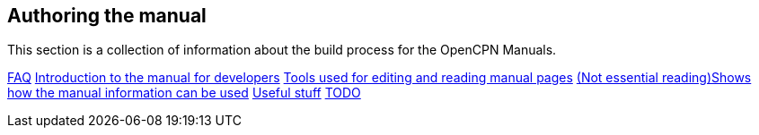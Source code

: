 == Authoring the manual

This section is a collection of information about the build process for the OpenCPN Manuals.

xref:authoring/FAQ.adoc[FAQ]
xref:authoring/intro.adoc[Introduction to the manual for developers]
xref:authoring/tools.adoc[Tools used for editing and reading manual pages]
xref:authoring/local-build[(Not essential reading)Shows how the manual information can be used]
xref:authoring/useful.adoc[Useful stuff]
xref:authoring/TODO.adoc[TODO]
